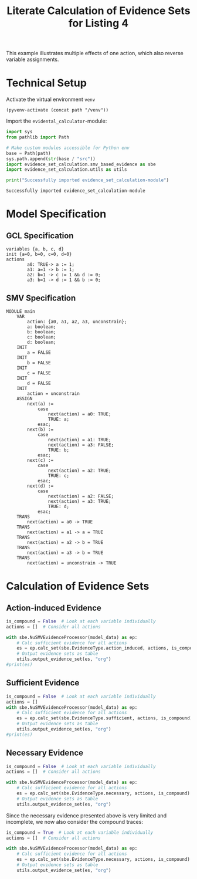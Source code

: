#+title: Literate Calculation of Evidence Sets for Listing 4
#+PROPERTY: header-args :session ex-lst-4

This example illustrates multiple effects of one action, which also
reverse variable assignments.

* Technical Setup
Activate the virtual environment =venv=
#+begin_src elisp :results silent :var path="../"
(pyvenv-activate (concat path "/venv"))
#+end_src

Import the =evidental_calculator=-module:
#+name: prep
#+begin_src python :results output :var path="../"
import sys
from pathlib import Path

# Make custom modules accessible for Python env
base = Path(path)
sys.path.append(str(base / "src"))
import evidence_set_calculation.smv_based_evidence as sbe
import evidence_set_calculation.utils as utils

print("Successfully imported evidence_set_calculation-module")
#+end_src

#+RESULTS: prep
: Successfully imported evidence_set_calculation-module

* Model Specification
** GCL Specification
#+name: ex-lst-4-gcl
#+begin_example
variables {a, b, c, d}
init {a=0, b=0, c=0, d=0}
actions
        a0: TRUE-> a := 1;
        a1: a=1 -> b := 1;
        a2: b=1 -> c := 1 && d := 0;
        a3: b=1 -> d := 1 && b := 0;
#+end_example

** SMV Specification
#+name: ex-lst-4-smv
#+begin_example
MODULE main
    VAR
        action: {a0, a1, a2, a3, unconstrain};
        a: boolean;
        b: boolean;
        c: boolean;
        d: boolean;
    INIT
        a = FALSE
    INIT
        b = FALSE
    INIT
        c = FALSE
    INIT
        d = FALSE
    INIT
        action = unconstrain
    ASSIGN
        next(a) :=
            case
                next(action) = a0: TRUE;
                TRUE: a;
            esac;
        next(b) :=
            case
                next(action) = a1: TRUE;
                next(action) = a3: FALSE;
                TRUE: b;
            esac;
        next(c) :=
            case
                next(action) = a2: TRUE;
                TRUE: c;
            esac;
        next(d) :=
            case
                next(action) = a2: FALSE;
                next(action) = a3: TRUE;
                TRUE: d;
            esac;
    TRANS
        next(action) = a0 -> TRUE
    TRANS
        next(action) = a1 -> a = TRUE
    TRANS
        next(action) = a2 -> b = TRUE
    TRANS
        next(action) = a3 -> b = TRUE
    TRANS
        next(action) = unconstrain -> TRUE
#+end_example

* Calculation of Evidence Sets
:PROPERTIES:
:header-args+: :results output table raw :var model_data=ex-lst-4-smv 
:END:
** Action-induced Evidence
#+begin_src python
is_compound = False  # Look at each variable individually
actions = []  # Consider all actions

with sbe.NuSMVEvidenceProcessor(model_data) as ep:
    # Calc sufficient evidence for all actions
    es = ep.calc_set(sbe.EvidenceType.action_induced, actions, is_compound)
    # Output evidence sets as table
    utils.output_evidence_set(es, "org")
#print(es)
#+end_src

#+RESULTS:
|-------------------------+-------------|
| Desc                    | Assignments |
|-------------------------+-------------|
| Evidence of a0          | {a: TRUE}   |
|-------------------------+-------------|
| Evidence of a1          | {b: TRUE}   |
|-------------------------+-------------|
| Evidence of a2          | {c: TRUE}   |
|-------------------------+-------------|
| Evidence of a3          | {d: TRUE}   |
|-------------------------+-------------|
| Evidence of unconstrain |             |
|-------------------------+-------------|


** Sufficient Evidence
#+begin_src python
is_compound = False  # Look at each variable individually
actions = []
with sbe.NuSMVEvidenceProcessor(model_data) as ep:
    # Calc sufficient evidence for all actions
    es = ep.calc_set(sbe.EvidenceType.sufficient, actions, is_compound)
    # Output evidence sets as table
    utils.output_evidence_set(es, "org")
#print(es)
#+end_src

#+RESULTS:
|-------------------------+-------------|
| Desc                    | Assignments |
|-------------------------+-------------|
| Evidence of a0          | {a: TRUE}   |
|                         | {b: TRUE}   |
|                         | {c: TRUE}   |
|                         | {d: TRUE}   |
|-------------------------+-------------|
| Evidence of a1          | {b: TRUE}   |
|                         | {c: TRUE}   |
|                         | {d: TRUE}   |
|-------------------------+-------------|
| Evidence of a2          | {c: TRUE}   |
|-------------------------+-------------|
| Evidence of a3          | {d: TRUE}   |
|-------------------------+-------------|
| Evidence of unconstrain |             |
|-------------------------+-------------|

** Necessary Evidence
#+begin_src python
is_compound = False  # Look at each variable individually
actions = []  # Consider all actions

with sbe.NuSMVEvidenceProcessor(model_data) as ep:
    # Calc sufficient evidence for all actions
    es = ep.calc_set(sbe.EvidenceType.necessary, actions, is_compound)
    # Output evidence sets as table
    utils.output_evidence_set(es, "org")
#+end_src

#+RESULTS:
|-------------------------+-------------|
| Desc                    | Assignments |
|-------------------------+-------------|
| Evidence of a0          | {a: TRUE}   |
|-------------------------+-------------|
| Evidence of a1          | {a: TRUE}   |
|-------------------------+-------------|
| Evidence of a2          | {a: TRUE}   |
|                         | {c: TRUE}   |
|-------------------------+-------------|
| Evidence of a3          | {a: TRUE}   |
|-------------------------+-------------|
| Evidence of unconstrain |             |
|-------------------------+-------------|

Since the necessary evidence presented above is very limited and
incomplete, we now also consider the compound traces:

#+begin_src python
is_compound = True  # Look at each variable individually
actions = []  # Consider all actions

with sbe.NuSMVEvidenceProcessor(model_data) as ep:
    # Calc sufficient evidence for all actions
    es = ep.calc_set(sbe.EvidenceType.necessary, actions, is_compound)
    # Output evidence sets as table
    utils.output_evidence_set(es, "org")
#+end_src

#+RESULTS:
|-------------------------+-----------------------------------------|
| Desc                    | Assignments                             |
|-------------------------+-----------------------------------------|
| Evidence of a0          | {a: TRUE}                               |
|                         | {a: TRUE, b: TRUE}                      |
|                         | {a: TRUE, b: FALSE}                     |
|                         | {a: TRUE, c: TRUE}                      |
|                         | {a: TRUE, c: FALSE}                     |
|                         | {a: TRUE, d: TRUE}                      |
|                         | {a: TRUE, d: FALSE}                     |
|                         | {a: TRUE, b: TRUE, c: TRUE}             |
|                         | {a: TRUE, b: TRUE, c: FALSE}            |
|                         | {a: TRUE, b: FALSE, c: TRUE}            |
|                         | {a: TRUE, b: FALSE, c: FALSE}           |
|                         | {a: TRUE, b: TRUE, d: TRUE}             |
|                         | {a: TRUE, b: TRUE, d: FALSE}            |
|                         | {a: TRUE, b: FALSE, d: TRUE}            |
|                         | {a: TRUE, b: FALSE, d: FALSE}           |
|                         | {a: TRUE, c: TRUE, d: TRUE}             |
|                         | {a: TRUE, c: TRUE, d: FALSE}            |
|                         | {a: TRUE, c: FALSE, d: TRUE}            |
|                         | {a: TRUE, c: FALSE, d: FALSE}           |
|                         | {b: TRUE, c: FALSE, d: TRUE}            |
|                         | {a: TRUE, b: TRUE, c: TRUE, d: TRUE}    |
|                         | {a: TRUE, b: TRUE, c: TRUE, d: FALSE}   |
|                         | {a: TRUE, b: TRUE, c: FALSE, d: TRUE}   |
|                         | {a: TRUE, b: TRUE, c: FALSE, d: FALSE}  |
|                         | {a: TRUE, b: FALSE, c: TRUE, d: TRUE}   |
|                         | {a: TRUE, b: FALSE, c: TRUE, d: FALSE}  |
|                         | {a: TRUE, b: FALSE, c: FALSE, d: TRUE}  |
|                         | {a: TRUE, b: FALSE, c: FALSE, d: FALSE} |
|                         | {a: FALSE, b: TRUE, c: FALSE, d: TRUE}  |
|-------------------------+-----------------------------------------|
| Evidence of a1          | {a: TRUE}                               |
|                         | {a: TRUE, b: TRUE}                      |
|                         | {a: TRUE, b: FALSE}                     |
|                         | {a: TRUE, c: TRUE}                      |
|                         | {a: TRUE, c: FALSE}                     |
|                         | {a: TRUE, d: TRUE}                      |
|                         | {a: TRUE, d: FALSE}                     |
|                         | {b: TRUE, d: TRUE}                      |
|                         | {a: TRUE, b: TRUE, c: TRUE}             |
|                         | {a: TRUE, b: TRUE, c: FALSE}            |
|                         | {a: TRUE, b: FALSE, c: TRUE}            |
|                         | {a: TRUE, b: FALSE, c: FALSE}           |
|                         | {a: TRUE, b: TRUE, d: TRUE}             |
|                         | {a: TRUE, b: TRUE, d: FALSE}            |
|                         | {a: TRUE, b: FALSE, d: TRUE}            |
|                         | {a: TRUE, b: FALSE, d: FALSE}           |
|                         | {a: FALSE, b: TRUE, d: TRUE}            |
|                         | {a: TRUE, c: TRUE, d: TRUE}             |
|                         | {a: TRUE, c: TRUE, d: FALSE}            |
|                         | {a: TRUE, c: FALSE, d: TRUE}            |
|                         | {a: TRUE, c: FALSE, d: FALSE}           |
|                         | {b: TRUE, c: TRUE, d: TRUE}             |
|                         | {b: TRUE, c: FALSE, d: TRUE}            |
|                         | {a: TRUE, b: TRUE, c: TRUE, d: TRUE}    |
|                         | {a: TRUE, b: TRUE, c: TRUE, d: FALSE}   |
|                         | {a: TRUE, b: TRUE, c: FALSE, d: TRUE}   |
|                         | {a: TRUE, b: TRUE, c: FALSE, d: FALSE}  |
|                         | {a: TRUE, b: FALSE, c: TRUE, d: TRUE}   |
|                         | {a: TRUE, b: FALSE, c: TRUE, d: FALSE}  |
|                         | {a: TRUE, b: FALSE, c: FALSE, d: TRUE}  |
|                         | {a: TRUE, b: FALSE, c: FALSE, d: FALSE} |
|                         | {a: FALSE, b: TRUE, c: TRUE, d: TRUE}   |
|                         | {a: FALSE, b: TRUE, c: FALSE, d: TRUE}  |
|-------------------------+-----------------------------------------|
| Evidence of a2          | {a: TRUE}                               |
|                         | {c: TRUE}                               |
|                         | {a: TRUE, b: TRUE}                      |
|                         | {a: TRUE, b: FALSE}                     |
|                         | {a: TRUE, c: TRUE}                      |
|                         | {a: TRUE, c: FALSE}                     |
|                         | {a: FALSE, c: TRUE}                     |
|                         | {a: TRUE, d: TRUE}                      |
|                         | {a: TRUE, d: FALSE}                     |
|                         | {b: TRUE, c: TRUE}                      |
|                         | {b: FALSE, c: TRUE}                     |
|                         | {b: TRUE, d: TRUE}                      |
|                         | {c: TRUE, d: TRUE}                      |
|                         | {c: TRUE, d: FALSE}                     |
|                         | {a: TRUE, b: TRUE, c: TRUE}             |
|                         | {a: TRUE, b: TRUE, c: FALSE}            |
|                         | {a: TRUE, b: FALSE, c: TRUE}            |
|                         | {a: TRUE, b: FALSE, c: FALSE}           |
|                         | {a: FALSE, b: TRUE, c: TRUE}            |
|                         | {a: FALSE, b: FALSE, c: TRUE}           |
|                         | {a: TRUE, b: TRUE, d: TRUE}             |
|                         | {a: TRUE, b: TRUE, d: FALSE}            |
|                         | {a: TRUE, b: FALSE, d: TRUE}            |
|                         | {a: TRUE, b: FALSE, d: FALSE}           |
|                         | {a: FALSE, b: TRUE, d: TRUE}            |
|                         | {a: TRUE, c: TRUE, d: TRUE}             |
|                         | {a: TRUE, c: TRUE, d: FALSE}            |
|                         | {a: TRUE, c: FALSE, d: TRUE}            |
|                         | {a: TRUE, c: FALSE, d: FALSE}           |
|                         | {a: FALSE, c: TRUE, d: TRUE}            |
|                         | {a: FALSE, c: TRUE, d: FALSE}           |
|                         | {b: TRUE, c: TRUE, d: TRUE}             |
|                         | {b: TRUE, c: TRUE, d: FALSE}            |
|                         | {b: TRUE, c: FALSE, d: TRUE}            |
|                         | {b: FALSE, c: TRUE, d: TRUE}            |
|                         | {b: FALSE, c: TRUE, d: FALSE}           |
|                         | {a: TRUE, b: TRUE, c: TRUE, d: TRUE}    |
|                         | {a: TRUE, b: TRUE, c: TRUE, d: FALSE}   |
|                         | {a: TRUE, b: TRUE, c: FALSE, d: TRUE}   |
|                         | {a: TRUE, b: TRUE, c: FALSE, d: FALSE}  |
|                         | {a: TRUE, b: FALSE, c: TRUE, d: TRUE}   |
|                         | {a: TRUE, b: FALSE, c: TRUE, d: FALSE}  |
|                         | {a: TRUE, b: FALSE, c: FALSE, d: TRUE}  |
|                         | {a: TRUE, b: FALSE, c: FALSE, d: FALSE} |
|                         | {a: FALSE, b: TRUE, c: TRUE, d: TRUE}   |
|                         | {a: FALSE, b: TRUE, c: TRUE, d: FALSE}  |
|                         | {a: FALSE, b: TRUE, c: FALSE, d: TRUE}  |
|                         | {a: FALSE, b: FALSE, c: TRUE, d: TRUE}  |
|                         | {a: FALSE, b: FALSE, c: TRUE, d: FALSE} |
|-------------------------+-----------------------------------------|
| Evidence of a3          | {a: TRUE}                               |
|                         | {a: TRUE, b: TRUE}                      |
|                         | {a: TRUE, b: FALSE}                     |
|                         | {a: TRUE, c: TRUE}                      |
|                         | {a: TRUE, c: FALSE}                     |
|                         | {a: TRUE, d: TRUE}                      |
|                         | {a: TRUE, d: FALSE}                     |
|                         | {b: TRUE, d: TRUE}                      |
|                         | {c: TRUE, d: TRUE}                      |
|                         | {a: TRUE, b: TRUE, c: TRUE}             |
|                         | {a: TRUE, b: TRUE, c: FALSE}            |
|                         | {a: TRUE, b: FALSE, c: TRUE}            |
|                         | {a: TRUE, b: FALSE, c: FALSE}           |
|                         | {a: TRUE, b: TRUE, d: TRUE}             |
|                         | {a: TRUE, b: TRUE, d: FALSE}            |
|                         | {a: TRUE, b: FALSE, d: TRUE}            |
|                         | {a: TRUE, b: FALSE, d: FALSE}           |
|                         | {a: FALSE, b: TRUE, d: TRUE}            |
|                         | {a: TRUE, c: TRUE, d: TRUE}             |
|                         | {a: TRUE, c: TRUE, d: FALSE}            |
|                         | {a: TRUE, c: FALSE, d: TRUE}            |
|                         | {a: TRUE, c: FALSE, d: FALSE}           |
|                         | {a: FALSE, c: TRUE, d: TRUE}            |
|                         | {b: TRUE, c: TRUE, d: TRUE}             |
|                         | {b: TRUE, c: FALSE, d: TRUE}            |
|                         | {b: FALSE, c: TRUE, d: TRUE}            |
|                         | {a: TRUE, b: TRUE, c: TRUE, d: TRUE}    |
|                         | {a: TRUE, b: TRUE, c: TRUE, d: FALSE}   |
|                         | {a: TRUE, b: TRUE, c: FALSE, d: TRUE}   |
|                         | {a: TRUE, b: TRUE, c: FALSE, d: FALSE}  |
|                         | {a: TRUE, b: FALSE, c: TRUE, d: TRUE}   |
|                         | {a: TRUE, b: FALSE, c: TRUE, d: FALSE}  |
|                         | {a: TRUE, b: FALSE, c: FALSE, d: TRUE}  |
|                         | {a: TRUE, b: FALSE, c: FALSE, d: FALSE} |
|                         | {a: FALSE, b: TRUE, c: TRUE, d: TRUE}   |
|                         | {a: FALSE, b: TRUE, c: FALSE, d: TRUE}  |
|                         | {a: FALSE, b: FALSE, c: TRUE, d: TRUE}  |
|-------------------------+-----------------------------------------|
| Evidence of unconstrain | {a: TRUE, b: FALSE}                     |
|                         | {a: TRUE, c: FALSE}                     |
|                         | {a: TRUE, d: FALSE}                     |
|                         | {a: TRUE, b: TRUE, c: FALSE}            |
|                         | {a: TRUE, b: FALSE, c: TRUE}            |
|                         | {a: TRUE, b: FALSE, c: FALSE}           |
|                         | {a: TRUE, b: TRUE, d: FALSE}            |
|                         | {a: TRUE, b: FALSE, d: TRUE}            |
|                         | {a: TRUE, b: FALSE, d: FALSE}           |
|                         | {a: TRUE, c: TRUE, d: FALSE}            |
|                         | {a: TRUE, c: FALSE, d: TRUE}            |
|                         | {a: TRUE, c: FALSE, d: FALSE}           |
|                         | {b: TRUE, c: FALSE, d: TRUE}            |
|                         | {a: TRUE, b: TRUE, c: TRUE, d: FALSE}   |
|                         | {a: TRUE, b: TRUE, c: FALSE, d: TRUE}   |
|                         | {a: TRUE, b: TRUE, c: FALSE, d: FALSE}  |
|                         | {a: TRUE, b: FALSE, c: TRUE, d: TRUE}   |
|                         | {a: TRUE, b: FALSE, c: TRUE, d: FALSE}  |
|                         | {a: TRUE, b: FALSE, c: FALSE, d: TRUE}  |
|                         | {a: TRUE, b: FALSE, c: FALSE, d: FALSE} |
|                         | {a: FALSE, b: TRUE, c: FALSE, d: TRUE}  |
|-------------------------+-----------------------------------------|

